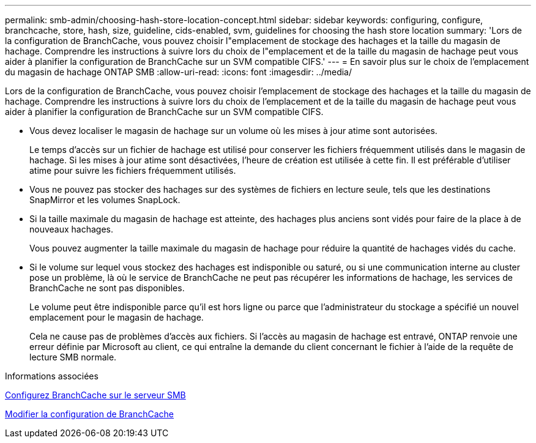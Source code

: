 ---
permalink: smb-admin/choosing-hash-store-location-concept.html 
sidebar: sidebar 
keywords: configuring, configure, branchcache, store, hash, size, guideline, cids-enabled, svm, guidelines for choosing the hash store location 
summary: 'Lors de la configuration de BranchCache, vous pouvez choisir l"emplacement de stockage des hachages et la taille du magasin de hachage. Comprendre les instructions à suivre lors du choix de l"emplacement et de la taille du magasin de hachage peut vous aider à planifier la configuration de BranchCache sur un SVM compatible CIFS.' 
---
= En savoir plus sur le choix de l'emplacement du magasin de hachage ONTAP SMB
:allow-uri-read: 
:icons: font
:imagesdir: ../media/


[role="lead"]
Lors de la configuration de BranchCache, vous pouvez choisir l'emplacement de stockage des hachages et la taille du magasin de hachage. Comprendre les instructions à suivre lors du choix de l'emplacement et de la taille du magasin de hachage peut vous aider à planifier la configuration de BranchCache sur un SVM compatible CIFS.

* Vous devez localiser le magasin de hachage sur un volume où les mises à jour atime sont autorisées.
+
Le temps d'accès sur un fichier de hachage est utilisé pour conserver les fichiers fréquemment utilisés dans le magasin de hachage. Si les mises à jour atime sont désactivées, l'heure de création est utilisée à cette fin. Il est préférable d'utiliser atime pour suivre les fichiers fréquemment utilisés.

* Vous ne pouvez pas stocker des hachages sur des systèmes de fichiers en lecture seule, tels que les destinations SnapMirror et les volumes SnapLock.
* Si la taille maximale du magasin de hachage est atteinte, des hachages plus anciens sont vidés pour faire de la place à de nouveaux hachages.
+
Vous pouvez augmenter la taille maximale du magasin de hachage pour réduire la quantité de hachages vidés du cache.

* Si le volume sur lequel vous stockez des hachages est indisponible ou saturé, ou si une communication interne au cluster pose un problème, là où le service de BranchCache ne peut pas récupérer les informations de hachage, les services de BranchCache ne sont pas disponibles.
+
Le volume peut être indisponible parce qu'il est hors ligne ou parce que l'administrateur du stockage a spécifié un nouvel emplacement pour le magasin de hachage.

+
Cela ne cause pas de problèmes d'accès aux fichiers. Si l'accès au magasin de hachage est entravé, ONTAP renvoie une erreur définie par Microsoft au client, ce qui entraîne la demande du client concernant le fichier à l'aide de la requête de lecture SMB normale.



.Informations associées
xref:configure-branchcache-task.adoc[Configurez BranchCache sur le serveur SMB]

xref:modify-branchcache-config-task.html[Modifier la configuration de BranchCache]
